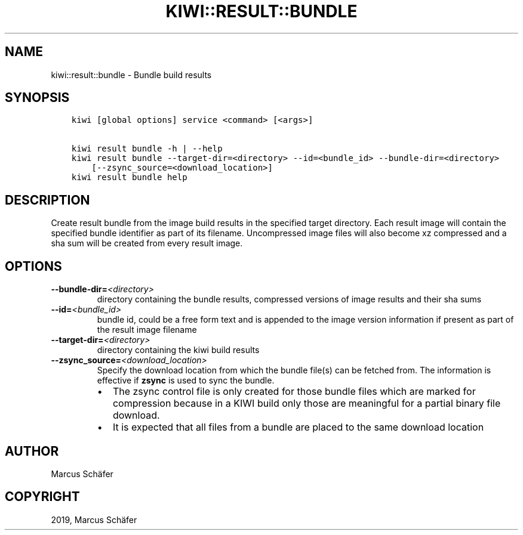 .\" Man page generated from reStructuredText.
.
.TH "KIWI::RESULT::BUNDLE" "8" "Oct 16, 2019" "9.18.20" "kiwi"
.SH NAME
kiwi::result::bundle \- Bundle build results
.
.nr rst2man-indent-level 0
.
.de1 rstReportMargin
\\$1 \\n[an-margin]
level \\n[rst2man-indent-level]
level margin: \\n[rst2man-indent\\n[rst2man-indent-level]]
-
\\n[rst2man-indent0]
\\n[rst2man-indent1]
\\n[rst2man-indent2]
..
.de1 INDENT
.\" .rstReportMargin pre:
. RS \\$1
. nr rst2man-indent\\n[rst2man-indent-level] \\n[an-margin]
. nr rst2man-indent-level +1
.\" .rstReportMargin post:
..
.de UNINDENT
. RE
.\" indent \\n[an-margin]
.\" old: \\n[rst2man-indent\\n[rst2man-indent-level]]
.nr rst2man-indent-level -1
.\" new: \\n[rst2man-indent\\n[rst2man-indent-level]]
.in \\n[rst2man-indent\\n[rst2man-indent-level]]u
..
.SH SYNOPSIS
.INDENT 0.0
.INDENT 3.5
.sp
.nf
.ft C
kiwi [global options] service <command> [<args>]

kiwi result bundle \-h | \-\-help
kiwi result bundle \-\-target\-dir=<directory> \-\-id=<bundle_id> \-\-bundle\-dir=<directory>
    [\-\-zsync_source=<download_location>]
kiwi result bundle help
.ft P
.fi
.UNINDENT
.UNINDENT
.SH DESCRIPTION
.sp
Create result bundle from the image build results in the specified target
directory. Each result image will contain the specified bundle identifier
as part of its filename. Uncompressed image files will also become xz
compressed and a sha sum will be created from every result image.
.SH OPTIONS
.INDENT 0.0
.TP
.BI \-\-bundle\-dir\fB= <directory>
directory containing the bundle results, compressed versions of
image results and their sha sums
.TP
.BI \-\-id\fB= <bundle_id>
bundle id, could be a free form text and is appended to the image
version information if present as part of the result image filename
.TP
.BI \-\-target\-dir\fB= <directory>
directory containing the kiwi build results
.TP
.BI \-\-zsync_source\fB= <download_location>
Specify the download location from which the bundle file(s)
can be fetched from. The information is effective if \fBzsync\fP is
used to sync the bundle.
.INDENT 7.0
.IP \(bu 2
The zsync control file is only created for those bundle files
which are marked for compression because in a KIWI build only those
are meaningful for a partial binary file download.
.IP \(bu 2
It is expected that all files from a bundle are placed to the same
download location
.UNINDENT
.UNINDENT
.SH AUTHOR
Marcus Schäfer
.SH COPYRIGHT
2019, Marcus Schäfer
.\" Generated by docutils manpage writer.
.
